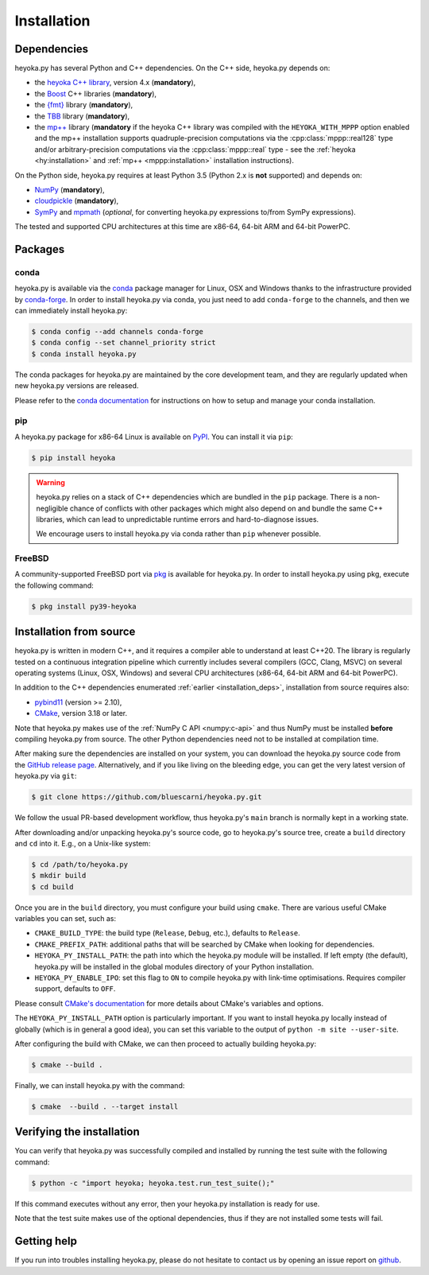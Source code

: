 Installation
============

.. _installation_deps:

Dependencies
------------

heyoka.py has several Python and C++ dependencies. On the C++ side, heyoka.py depends on:

* the `heyoka C++ library <https://github.com/bluescarni/heyoka>`__,
  version 4.x (**mandatory**),
* the `Boost <https://www.boost.org/>`__ C++ libraries (**mandatory**),
* the `{fmt} <https://fmt.dev/latest/index.html>`__ library (**mandatory**),
* the `TBB <https://github.com/oneapi-src/oneTBB>`__ library (**mandatory**),
* the `mp++ <https://github.com/bluescarni/mppp>`__ library (**mandatory** if the
  heyoka C++ library was compiled with the ``HEYOKA_WITH_MPPP`` option enabled
  and the mp++ installation supports quadruple-precision computations via
  the :cpp:class:`mppp::real128` type and/or arbitrary-precision computations
  via the :cpp:class:`mppp::real` type - see the
  :ref:`heyoka <hy:installation>` and :ref:`mp++ <mppp:installation>` installation
  instructions).

On the Python side, heyoka.py requires at least Python 3.5
(Python 2.x is **not** supported) and depends on:

* `NumPy <https://numpy.org/>`__ (**mandatory**),
* `cloudpickle <https://github.com/cloudpipe/cloudpickle>`__ (**mandatory**),
* `SymPy <https://www.sympy.org/en/index.html>`__ and `mpmath <https://mpmath.org/>`__
  (*optional*, for converting heyoka.py expressions to/from SymPy expressions).

The tested and supported CPU architectures at this time are x86-64, 64-bit ARM and 64-bit PowerPC.

Packages
--------

conda
^^^^^

heyoka.py is available via the `conda <https://docs.conda.io/en/latest/>`__
package manager for Linux, OSX and Windows
thanks to the infrastructure provided by `conda-forge <https://conda-forge.org/>`__.
In order to install heyoka.py via conda, you just need to add ``conda-forge``
to the channels, and then we can immediately install heyoka.py:

.. code-block:: console

   $ conda config --add channels conda-forge
   $ conda config --set channel_priority strict
   $ conda install heyoka.py

The conda packages for heyoka.py are maintained by the core development team,
and they are regularly updated when new heyoka.py versions are released.

Please refer to the `conda documentation <https://docs.conda.io/en/latest/>`__
for instructions on how to setup and manage
your conda installation.

pip
^^^

A heyoka.py package for x86-64 Linux is available on `PyPI <https://pypi.org/project/heyoka/>`__.
You can install it via ``pip``:

.. code-block:: console

   $ pip install heyoka

.. warning::

   heyoka.py relies on a stack of C++ dependencies which are bundled in the ``pip`` package.
   There is a non-negligible chance of conflicts with other packages which might also depend on and bundle
   the same C++ libraries, which can lead to unpredictable runtime errors and hard-to-diagnose
   issues.

   We encourage users to install heyoka.py via conda rather than ``pip`` whenever possible.

FreeBSD
^^^^^^^

A community-supported FreeBSD port via `pkg <https://www.freebsd.org/doc/handbook/pkgng-intro.html>`__ is available for
heyoka.py. In order to install heyoka.py using pkg, execute the following command:

.. code-block:: console

   $ pkg install py39-heyoka

Installation from source
------------------------

heyoka.py is written in modern C++, and it requires a compiler able to understand
at least C++20. The library is regularly tested on
a continuous integration pipeline which currently includes several
compilers (GCC, Clang, MSVC) on several operating systems (Linux, OSX, Windows)
and several CPU architectures (x86-64, 64-bit ARM and 64-bit PowerPC).

In addition to the C++ dependencies enumerated :ref:`earlier <installation_deps>`,
installation from source requires also:

* `pybind11 <https://github.com/pybind/pybind11>`__ (version >= 2.10),
* `CMake <https://cmake.org/>`__, version 3.18 or later.

Note that heyoka.py makes use of the :ref:`NumPy C API <numpy:c-api>`
and thus NumPy must be installed **before** compiling heyoka.py from source.
The other Python dependencies need not to be installed at compilation time.

After making sure the dependencies are installed on your system, you can
download the heyoka.py source code from the
`GitHub release page <https://github.com/bluescarni/heyoka.py/releases>`__. Alternatively,
and if you like living on the bleeding edge, you can get the very latest
version of heyoka.py via ``git``:

.. code-block:: console

   $ git clone https://github.com/bluescarni/heyoka.py.git

We follow the usual PR-based development workflow, thus heyoka.py's ``main``
branch is normally kept in a working state.

After downloading and/or unpacking heyoka.py's
source code, go to heyoka.py's
source tree, create a ``build`` directory and ``cd`` into it. E.g.,
on a Unix-like system:

.. code-block:: console

   $ cd /path/to/heyoka.py
   $ mkdir build
   $ cd build

Once you are in the ``build`` directory, you must configure your build
using ``cmake``. There are various useful CMake variables you can set,
such as:

* ``CMAKE_BUILD_TYPE``: the build type (``Release``, ``Debug``, etc.),
  defaults to ``Release``.
* ``CMAKE_PREFIX_PATH``: additional paths that will be searched by CMake
  when looking for dependencies.
* ``HEYOKA_PY_INSTALL_PATH``: the path into which the heyoka.py module
  will be installed. If left empty (the default), heyoka.py will be installed
  in the global modules directory of your Python installation.
* ``HEYOKA_PY_ENABLE_IPO``: set this flag to ``ON`` to compile heyoka.py
  with link-time optimisations. Requires compiler support,
  defaults to ``OFF``.

Please consult `CMake's documentation <https://cmake.org/cmake/help/latest/>`_
for more details about CMake's variables and options.

The ``HEYOKA_PY_INSTALL_PATH`` option is particularly important. If you
want to install heyoka.py locally instead of globally (which is in general
a good idea), you can set this variable to the output of
``python -m site --user-site``.

After configuring the build with CMake, we can then proceed to actually
building heyoka.py:

.. code-block:: console

   $ cmake --build .

Finally, we can install heyoka.py with the command:

.. code-block:: console

   $ cmake  --build . --target install

Verifying the installation
--------------------------

You can verify that heyoka.py was successfully compiled and
installed by running the test suite with the following command:

.. code-block:: bash

   $ python -c "import heyoka; heyoka.test.run_test_suite();"

If this command executes without any error, then
your heyoka.py installation is ready for use.

Note that the test suite makes use of the optional dependencies, thus if they
are not installed some tests will fail.

Getting help
------------

If you run into troubles installing heyoka.py, please do not hesitate
to contact us by opening an issue report on `github <https://github.com/bluescarni/heyoka.py/issues>`__.
